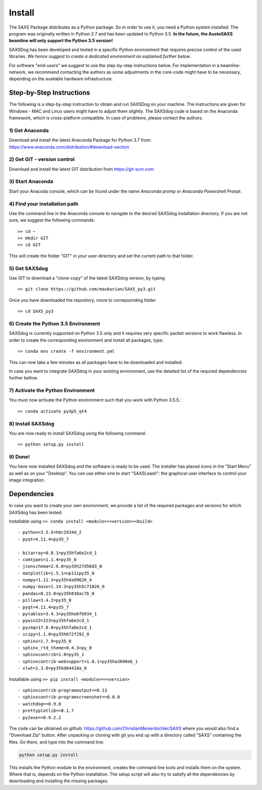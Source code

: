  
Install
==========


The SAXS Package distributes as a Python package. So in order to use it, you need a Python system installed. The program was originally written in Python 2.7 and has been updated to Python 3.5. **In the future, the AustoSAXS beamline will only support the Python 3.5 version!**

SAXSDog has been developed and tested in a specific Python environment that requires precise control of the used libraries. *We hence suggest to create a dedicated environment as explained further below*.

For software "end-users" we suggest to use the step-by-step instructions below. For implementation in a beamline-network, we recommend contacting the authors as some adjustments in the core-code might have to be necessary, depending on the available hardware infrastructure.

Step-by-Step Instructions
-------------------------
The following is a step-by-step instruction to obtain and run SAXSDog on your machine. The instructions are given for Windows - MAC and Linux users might have to adjust them slightly. The SAXSdog code is based on the Anaconda framework, which is cross-platform compatible. In case of problems, please contact the authors.

1) Get Anaconda
~~~~~~~~~~~~~~~~~~~~~~~~~~~~~~~~~~~~~~~~~~~~~~~~
Download and install the latest Anaconda Package for Python 3.7 from: https://www.anaconda.com/distribution/#download-section 

2) Get GIT - version control
~~~~~~~~~~~~~~~~~~~~~~~~~~~~~~~~~~~~~~~~~~~~~~~~
Download and install the latest GIT distribution from https://git-scm.com

3) Start Anaconda
~~~~~~~~~~~~~~~~~~~~~~~~~~~~~~~~~~~~~~~~~~~~~~~~
Start your Anacoda console, which can be found under the name *Anaconda promp* or *Anaconda Powershell Pronpt*.

4) Find your installation path
~~~~~~~~~~~~~~~~~~~~~~~~~~~~~~~~~~~~~~~~~~~~~~~~
Use the command line in the Anaconda console to navigate to the desired SAXSdog installation directory. If you are not sure, we suggest the following commands::

    >> cd ~
    >> mkdir GIT
    >> cd GIT

This will create the folder "GIT" in your user-directory and set the current path to that folder.

5) Get SAXSdog
~~~~~~~~~~~~~~~~~~~~~~~~~~~~~~~~~~~~~~~~~~~~~~~~
Use GIT to download a "clone-copy" of the latest SAXSdog version, by typing ::
    
    >> git clone https://github.com/maxburian/SAXS_py3.git

Once you have downloaded the repository, move to correpsonding folder ::

    >> cd SAXS_py3
    

6) Create the Python 3.5 Environment
~~~~~~~~~~~~~~~~~~~~~~~~~~~~~~~~~~~~~~~~~~~~~~~~
SAXSdog is currently supported on Python 3.5 only and it requires very specific packet versions to work flawless. In order to create the corresponding environment and install all packages, type::

    >> conda env create -f environment.yml
    
This can now take a few minutes as all packages have to be downloaded and installed.

In case you want to integrate SAXSdog in your existing environment, use the detailed list of the required dependencies further bellow.
    
7) Activate the Python Environment 
~~~~~~~~~~~~~~~~~~~~~~~~~~~~~~~~~~~~~~~~~~~~~~~~
You must now activate the Python environment such that you work with Python 3.5.5.::
    
    >> conda activate py3p5_qt4

    
8) Install SAXSdog
~~~~~~~~~~~~~~~~~~~~~~~~~~~~~~~~~~~~~~~~~~~~~~~~
You are now ready to install SAXSdog using the following command::

    >> python setup.py install
    
9) Done!
~~~~~~~~~~~~~~~~~~~~~~~~~~~~~~~~~~~~~~~~~~~~~~~~
You have now installed SAXSdog and the software is ready to be used. The installer has placed icons in the "Start Menu" as well as on your "Desktop". You can use either one to start "SAXSLeash": the graphical user interface to control your image integration. 


Dependencies
--------------------
In case you want to create your own environment, we provide a list of the required packages and versions for which SAXSdog has been tested. 

Installable using ``>> conda install <module>=<version>=<build>`` :: 

    - python=3.5.5=h0c2934d_2
    - pyqt=4.11.4=py35_7
      
    - bitarray=0.8.1=py35hfa6e2cd_1
    - comtypes=1.1.4=py35_0
    - jsonschema=2.6.0=py35h27d56d3_0
    - matplotlib=1.5.1=np111py35_0
    - numpy=1.11.3=py35h4a99626_4
    - numpy-base=1.14.3=py35h5c71026_0
    - pandas=0.23.0=py35h830ac7b_0
    - pillow=3.4.2=py35_0
    - pyqt=4.11.4=py35_7
    - pytables=3.4.3=py35he6f6034_1
    - pywin32=223=py35hfa6e2cd_1
    - pyzmq=17.0.0=py35hfa6e2cd_1
    - scipy=1.1.0=py35h672f292_0
    - sphinx=1.7.9=py35_0
    - sphinx_rtd_theme=0.4.3=py_0
    - sphinxcontrib=1.0=py35_1
    - sphinxcontrib-websupport=1.0.1=py35ha3690eb_1
    - xlwt=1.3.0=py35hd04410a_0
    
    
Installable using ``>> pip install <module>==<version>`` ::

    - sphinxcontrib-programoutput==0.13
    - sphinxcontrib-programscreenshot==0.0.0
    - watchdog==0.9.0
    - prettyplotlib==0.1.7
    - py2exe==0.9.2.2 


The code can be obtained on github: https://github.com/ChristianMeisenbichler/SAXS where you would also find a "Download Zip" button. After unpacking or cloning with git you end up with a directory called "SAXS" containing the files. Go there, and type into the command line:

.. code::

   python setup.py install
   
This installs the Python module to the environment, creates the command line tools and installs them on the system. Where that is, depends on the Python installation.  The setup script will also try to satisfy all the dependencies by downloading and installing the missing packages. 
